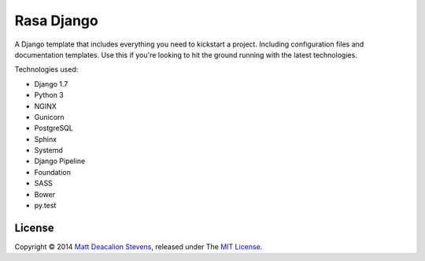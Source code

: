 ===========
Rasa Django
===========

A Django template that includes everything you need to kickstart a project.
Including configuration files and documentation templates. Use this if you're
looking to hit the ground running with the latest technologies.

Technologies used:

* Django 1.7
* Python 3
* NGINX
* Gunicorn
* PostgreSQL
* Sphinx
* Systemd
* Django Pipeline
* Foundation
* SASS
* Bower
* py.test

License
-------
Copyright © 2014 `Matt Deacalion Stevens`_, released under The `MIT License`_.

.. _Matt Deacalion Stevens: http://dirtymonkey.co.uk
.. _MIT License: http://deacalion.mit-license.org
